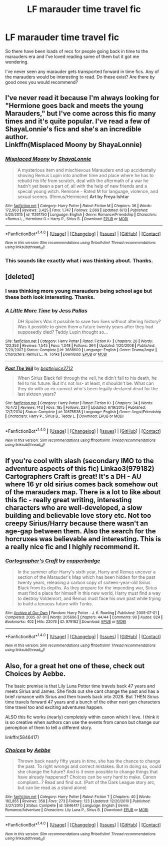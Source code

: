 #+TITLE: LF marauder time travel fic

* LF marauder time travel fic
:PROPERTIES:
:Author: Everthecrafter
:Score: 4
:DateUnix: 1466210239.0
:DateShort: 2016-Jun-18
:FlairText: Request
:END:
So there have been loads of recs for people going back in time to the marauders era and I've loved reading some of them but it got me wondering.

I've never seen any marauder gets transported forward in time fics. Any of the marauders would be interesting to read. Do these exist? Are there by good ones you would recommend?


** I've never read it because I'm always looking for "Hermione goes back and meets the young Marauders," but I've come across this fic many times and it's quite popular. I've read a few of ShayaLonnie's fics and she's an incredible author.\\
Linkffn(Misplaced Moony by ShayaLonnie)
:PROPERTIES:
:Author: sunshineallday
:Score: 3
:DateUnix: 1466219596.0
:DateShort: 2016-Jun-18
:END:

*** [[http://www.fanfiction.net/s/11261750/1/][*/Misplaced Moony/*]] by [[https://www.fanfiction.net/u/5869599/ShayaLonnie][/ShayaLonnie/]]

#+begin_quote
  A mysterious item and mischievous Marauders end up accidentally shoving Remus Lupin into another time and place where he has to rebuild his life from scratch, deal with the aftermath of a war he hadn't yet been a part of, all with the help of new friends and a special young witch. Remione - Rated M for language, violence, and sexual scenes. (Remus/Hermione) *Art by Freya Ishtar*
#+end_quote

^{/Site/: [[http://www.fanfiction.net/][fanfiction.net]] *|* /Category/: Harry Potter *|* /Rated/: Fiction M *|* /Chapters/: 36 *|* /Words/: 172,963 *|* /Reviews/: 3,425 *|* /Favs/: 1,747 *|* /Follows/: 2,669 *|* /Updated/: 6/13 *|* /Published/: 5/20/2015 *|* /id/: 11261750 *|* /Language/: English *|* /Genre/: Romance/Friendship *|* /Characters/: <Remus L., Hermione G.> Harry P., Sirius B. *|* /Download/: [[http://www.ff2ebook.com/old/ffn-bot/index.php?id=11261750&source=ff&filetype=epub][EPUB]] or [[http://www.ff2ebook.com/old/ffn-bot/index.php?id=11261750&source=ff&filetype=mobi][MOBI]]}

--------------

*FanfictionBot*^{1.4.0} *|* [[[https://github.com/tusing/reddit-ffn-bot/wiki/Usage][Usage]]] | [[[https://github.com/tusing/reddit-ffn-bot/wiki/Changelog][Changelog]]] | [[[https://github.com/tusing/reddit-ffn-bot/issues/][Issues]]] | [[[https://github.com/tusing/reddit-ffn-bot/][GitHub]]] | [[[https://www.reddit.com/message/compose?to=tusing][Contact]]]

^{/New in this version: Slim recommendations using/ ffnbot!slim! /Thread recommendations using/ linksub(thread_id)!}
:PROPERTIES:
:Author: FanfictionBot
:Score: 1
:DateUnix: 1466219634.0
:DateShort: 2016-Jun-18
:END:


*** This sounds like exactly what i was thinking about. Thanks.
:PROPERTIES:
:Author: Everthecrafter
:Score: 1
:DateUnix: 1466250671.0
:DateShort: 2016-Jun-18
:END:


** [deleted]
:PROPERTIES:
:Score: 2
:DateUnix: 1466212068.0
:DateShort: 2016-Jun-18
:END:

*** I was thinking more young marauders being school age but these both look interesting. Thanks.
:PROPERTIES:
:Author: Everthecrafter
:Score: 2
:DateUnix: 1466250616.0
:DateShort: 2016-Jun-18
:END:


*** [[http://www.fanfiction.net/s/3688609/1/][*/A Little More Time/*]] by [[https://www.fanfiction.net/u/74910/Jess-Pallas][/Jess Pallas/]]

#+begin_quote
  DH Spoilers Was it possible to save two lives without altering history? Was it possible to given them a future twenty years after they had supposedly died? Teddy Lupin thought so...
#+end_quote

^{/Site/: [[http://www.fanfiction.net/][fanfiction.net]] *|* /Category/: Harry Potter *|* /Rated/: Fiction K+ *|* /Chapters/: 26 *|* /Words/: 123,353 *|* /Reviews/: 1,545 *|* /Favs/: 1,348 *|* /Follows/: 364 *|* /Updated/: 1/20/2008 *|* /Published/: 7/29/2007 *|* /Status/: Complete *|* /id/: 3688609 *|* /Language/: English *|* /Genre/: Drama/Angst *|* /Characters/: Remus L., N. Tonks *|* /Download/: [[http://www.ff2ebook.com/old/ffn-bot/index.php?id=3688609&source=ff&filetype=epub][EPUB]] or [[http://www.ff2ebook.com/old/ffn-bot/index.php?id=3688609&source=ff&filetype=mobi][MOBI]]}

--------------

[[http://www.fanfiction.net/s/10875538/1/][*/Past The Veil/*]] by [[https://www.fanfiction.net/u/5295759/beatlejuice2712][/beatlejuice2712/]]

#+begin_quote
  When Sirius Black fell through the veil, he didn't fall to his death, he fell to his future. But it's not his- at least, it shouldn't be. What can they do with an ex-convict who's been legally declared dead for the last sixteen years?
#+end_quote

^{/Site/: [[http://www.fanfiction.net/][fanfiction.net]] *|* /Category/: Harry Potter *|* /Rated/: Fiction K+ *|* /Chapters/: 34 *|* /Words/: 76,472 *|* /Reviews/: 143 *|* /Favs/: 185 *|* /Follows/: 237 *|* /Updated/: 6/19/2015 *|* /Published/: 12/7/2014 *|* /Status/: Complete *|* /id/: 10875538 *|* /Language/: English *|* /Genre/: Angst/Friendship *|* /Characters/: Harry P., Sirius B., Teddy L. *|* /Download/: [[http://www.ff2ebook.com/old/ffn-bot/index.php?id=10875538&source=ff&filetype=epub][EPUB]] or [[http://www.ff2ebook.com/old/ffn-bot/index.php?id=10875538&source=ff&filetype=mobi][MOBI]]}

--------------

*FanfictionBot*^{1.4.0} *|* [[[https://github.com/tusing/reddit-ffn-bot/wiki/Usage][Usage]]] | [[[https://github.com/tusing/reddit-ffn-bot/wiki/Changelog][Changelog]]] | [[[https://github.com/tusing/reddit-ffn-bot/issues/][Issues]]] | [[[https://github.com/tusing/reddit-ffn-bot/][GitHub]]] | [[[https://www.reddit.com/message/compose?to=tusing][Contact]]]

^{/New in this version: Slim recommendations using/ ffnbot!slim! /Thread recommendations using/ linksub(thread_id)!}
:PROPERTIES:
:Author: FanfictionBot
:Score: 1
:DateUnix: 1466212098.0
:DateShort: 2016-Jun-18
:END:


** If you're cool with slash (secondary IMO to the adventure aspects of this fic) Linkao3(979182) Cartographers Craft is great! It's a DH - AU where 16 yr old sirius comes back somehow out of the marauders map. There is a lot to like about this fic - really great writing, interesting characters who are well-developed, a slow building and believable love story etc. Not too creepy Sirius/Harry because there wasn't an age-gap between them. Also the search for the horcruxes was believable and interesting. This is a really nice fic and I highly recommend it.
:PROPERTIES:
:Author: gotkate86
:Score: 2
:DateUnix: 1466241413.0
:DateShort: 2016-Jun-18
:END:

*** [[http://archiveofourown.org/works/979182][*/Cartographer's Craft/*]] by [[http://archiveofourown.org/users/copperbadge/pseuds/copperbadge][/copperbadge/]]

#+begin_quote
  In the summer after Harry's sixth year, Harry and Remus uncover a section of the Marauder's Map which has been hidden for the past twenty years, releasing a carbon copy of sixteen-year-old Sirius Black from its depths. As they prepare for the impending war, Sirius must find a place for himself in this new world, Harry must find a way to destroy Voldemort, and Remus must face his own past while trying to build a tenuous future with Tonks.
#+end_quote

^{/Site/: [[http://www.archiveofourown.org/][Archive of Our Own]] *|* /Fandom/: Harry Potter - J. K. Rowling *|* /Published/: 2005-07-01 *|* /Completed/: 2005-07-01 *|* /Words/: 205696 *|* /Chapters/: 44/44 *|* /Comments/: 90 *|* /Kudos/: 824 *|* /Bookmarks/: 402 *|* /Hits/: 22076 *|* /ID/: 979182 *|* /Download/: [[http://archiveofourown.org/downloads/co/copperbadge/979182/Cartographers%20Craft.epub?updated_at=1387625341][EPUB]] or [[http://archiveofourown.org/downloads/co/copperbadge/979182/Cartographers%20Craft.mobi?updated_at=1387625341][MOBI]]}

--------------

*FanfictionBot*^{1.4.0} *|* [[[https://github.com/tusing/reddit-ffn-bot/wiki/Usage][Usage]]] | [[[https://github.com/tusing/reddit-ffn-bot/wiki/Changelog][Changelog]]] | [[[https://github.com/tusing/reddit-ffn-bot/issues/][Issues]]] | [[[https://github.com/tusing/reddit-ffn-bot/][GitHub]]] | [[[https://www.reddit.com/message/compose?to=tusing][Contact]]]

^{/New in this version: Slim recommendations using/ ffnbot!slim! /Thread recommendations using/ linksub(thread_id)!}
:PROPERTIES:
:Author: FanfictionBot
:Score: 1
:DateUnix: 1466241420.0
:DateShort: 2016-Jun-18
:END:


** Also, for a great het one of these, check out Choices by Aebbe.

The basic premise is that Lily Luna Potter time travels back 47 years and meets Sirius and James. She finds out she cant change the past and has a brief romance with Sirius and then travels back into 2028. But THEN Sirius time travels forward 47 years and a bunch of the other next gen characters time travel too and exciting adventures happen.

ALSO this fic works (nearly) completely within canon which I love. I think it is so creative when authors can use the events from canon but change our perception of them to tell a different story.

linkffn(5846417)
:PROPERTIES:
:Author: gotkate86
:Score: 2
:DateUnix: 1466241669.0
:DateShort: 2016-Jun-18
:END:

*** [[http://www.fanfiction.net/s/5846417/1/][*/Choices/*]] by [[https://www.fanfiction.net/u/2264475/Aebbe][/Aebbe/]]

#+begin_quote
  Thrown back nearly fifty years in time, she has the chance to change the past. To right wrongs and correct mistakes. But in doing so, could she change the future? And is it even possible to change things that have already happened? Choices can be very hard to make. Canon compliant...? Read and find out. (Part of the Dark League story arc, but can be read as a stand alone)
#+end_quote

^{/Site/: [[http://www.fanfiction.net/][fanfiction.net]] *|* /Category/: Harry Potter *|* /Rated/: Fiction T *|* /Chapters/: 40 *|* /Words/: 182,855 *|* /Reviews/: 358 *|* /Favs/: 273 *|* /Follows/: 123 *|* /Updated/: 12/20/2010 *|* /Published/: 3/27/2010 *|* /Status/: Complete *|* /id/: 5846417 *|* /Language/: English *|* /Genre/: Romance/Adventure *|* /Characters/: Lily Luna P., Sirius B. *|* /Download/: [[http://www.ff2ebook.com/old/ffn-bot/index.php?id=5846417&source=ff&filetype=epub][EPUB]] or [[http://www.ff2ebook.com/old/ffn-bot/index.php?id=5846417&source=ff&filetype=mobi][MOBI]]}

--------------

*FanfictionBot*^{1.4.0} *|* [[[https://github.com/tusing/reddit-ffn-bot/wiki/Usage][Usage]]] | [[[https://github.com/tusing/reddit-ffn-bot/wiki/Changelog][Changelog]]] | [[[https://github.com/tusing/reddit-ffn-bot/issues/][Issues]]] | [[[https://github.com/tusing/reddit-ffn-bot/][GitHub]]] | [[[https://www.reddit.com/message/compose?to=tusing][Contact]]]

^{/New in this version: Slim recommendations using/ ffnbot!slim! /Thread recommendations using/ linksub(thread_id)!}
:PROPERTIES:
:Author: FanfictionBot
:Score: 2
:DateUnix: 1466241688.0
:DateShort: 2016-Jun-18
:END:
